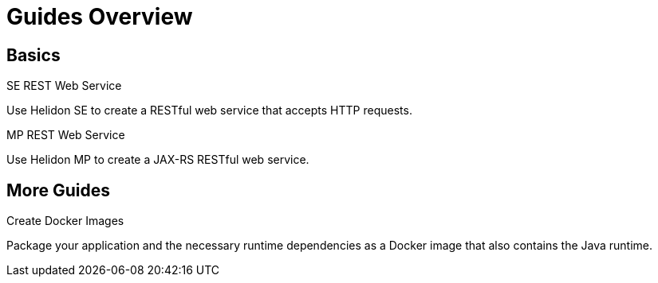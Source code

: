 ///////////////////////////////////////////////////////////////////////////////

    Copyright (c) 2019 Oracle and/or its affiliates. All rights reserved.

    Licensed under the Apache License, Version 2.0 (the "License");
    you may not use this file except in compliance with the License.
    You may obtain a copy of the License at

        http://www.apache.org/licenses/LICENSE-2.0

    Unless required by applicable law or agreed to in writing, software
    distributed under the License is distributed on an "AS IS" BASIS,
    WITHOUT WARRANTIES OR CONDITIONS OF ANY KIND, either express or implied.
    See the License for the specific language governing permissions and
    limitations under the License.

///////////////////////////////////////////////////////////////////////////////

= Guides Overview
:description: Helidon guides
:keywords: helidon, java, microservices, microprofile, guides

== Basics

[PILLARS]
====

[CARD]
.SE REST Web Service
[link=guides/02_SE_REST_web-service.adoc]
--
Use Helidon SE to create a RESTful web service that accepts HTTP requests.
--

[CARD]
.MP REST Web Service
[link=guides/03_MP_REST_web-service.adoc]
--
Use Helidon MP to create a JAX-RS RESTful web service.
--
====

== More Guides

[PILLARS]
====
[CARD]
.Create Docker Images
[link=guides/05_Dockerfile.adoc]
--
Package your application and the necessary runtime dependencies as a Docker image that also contains the Java runtime.
--
====